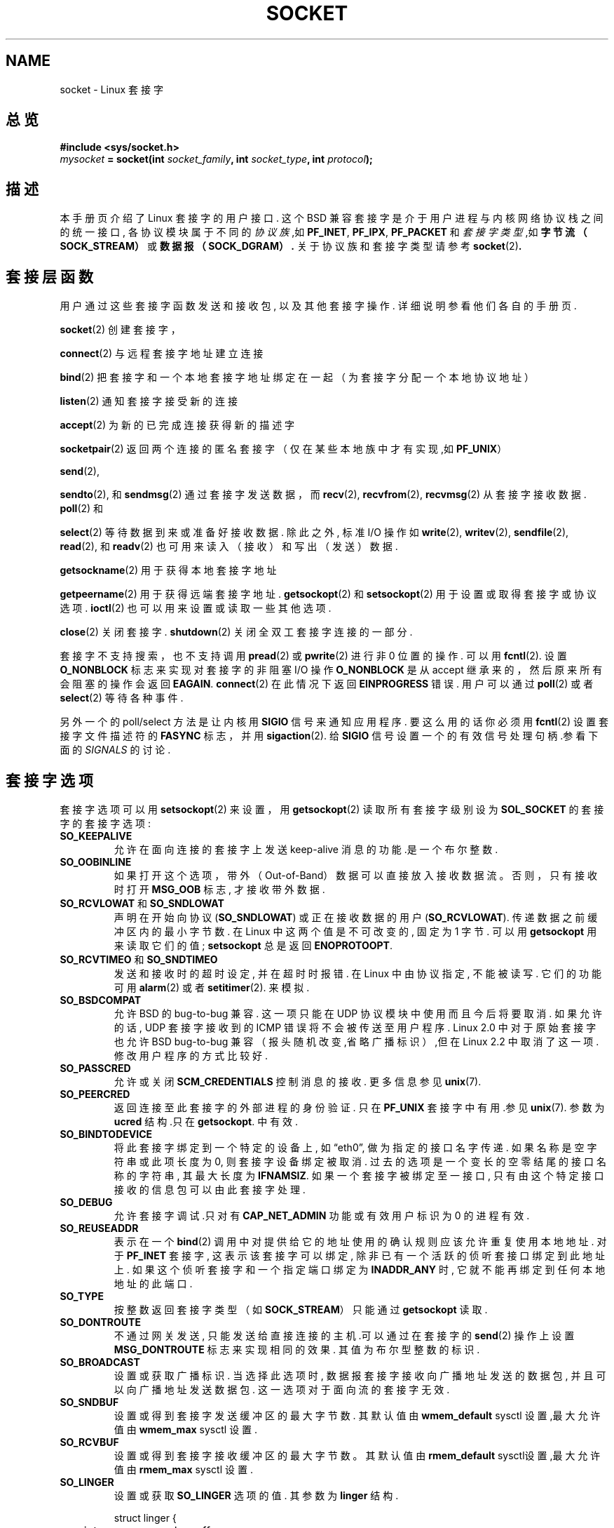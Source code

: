 '\" t
.\" Don't change the first line, it tells man that we need tbl.
.\" This man page is Copyright (C) 1999 Andi Kleen .
.\" and copyright (c) 1999 Matthew Wilcox. 
.\" Permission is granted to distribute possibly modified copies
.\" of this page provided the header is included verbatim,
.\" and in case of nontrivial modification author and date
.\" of the modification is added to the header.
.TH SOCKET  7 "7 May 1999" "Linux Man Page" "Linux Programmer's Manual" 
.SH NAME
socket \- Linux 套接字
.SH 总览
.B #include  <sys/socket.h>
.br
.IB mysocket " = socket(int " socket_family ", int " socket_type ", int " protocol );

.SH 描述
本手册页介绍了 Linux 套接字的用户接口. 这个 BSD 兼容套接字是介于用
户进程与内核网络协议栈之间的统一接口, 各协议模块属于不同的
.I 协议族
,如
.BR PF_INET ", " PF_IPX ", " PF_PACKET
和
.I 套接字类型
,如
.B 字节流（SOCK_STREAM）
或
.BR 数据报（SOCK_DGRAM）.
关于协议族和套接字类型请参考
.BR socket (2) "."

.SH 套接层函数
用户通过这些套接字函数发送和接收包, 以及其他套接字操作.
详细说明参看他们各自的手册页.

.BR socket (2)
创建套接字，
.PP
.BR connect (2)
与远程套接字地址建立连接
.PP
.BR bind (2)
把套接字和一个本地套接字地址绑定在一起（为套接字分配一个本地协议地址）
.PP
.BR listen (2)
通知套接字接受新的连接
.PP
.BR accept (2)
为新的已完成连接获得新的描述字
.PP
.BR socketpair (2)
返回两个连接的匿名套接字（仅在某些本地族中才有实现,如
.BR PF_UNIX "）"
.PP
.BR send (2),
.PP
.BR sendto (2),
和
.BR sendmsg (2)
通过套接字发送数据，而
.BR recv (2),
.BR recvfrom (2),
.BR recvmsg (2)
从套接字接收数据.
.BR poll (2)
和
.PP
.BR select (2)
等待数据到来或准备好接收数据. 除此之外, 标准 I/O 操作如
.BR write (2),
.BR writev (2),
.BR sendfile (2),
.BR read (2),
和
.BR readv (2) 
也可用来读入（接收）和写出（发送）数据.
.PP
.BR getsockname (2)
用于获得本地套接字地址
.PP
.BR getpeername (2)
用于获得远端套接字地址.
.BR getsockopt (2)
和
.BR setsockopt (2)
用于设置或取得套接字或协议选项. 
.BR ioctl (2)
也可以用来设置或读取一些其他选项.
.PP
.BR close (2)
关闭套接字.
.BR shutdown (2)
关闭全双工套接字连接的一部分.
.PP
套接字不支持搜索，也不支持调用
.BR pread (2) 
或
.BR pwrite (2)
进行非 0 位置的操作.
可以用
.BR fcntl (2).
设置
.B O_NONBLOCK
标志来实现对套接字的非阻塞 I/O 操作
.B O_NONBLOCK
是从 accept 继承来的，然后原来所有会阻塞的操作会返回
.BR EAGAIN .
.BR connect (2) 
在此情况下返回
.B EINPROGRESS
错误.
用户可以通过
.BR poll (2)
或者
.BR select (2)
等待各种事件.

.PP
.TS
tab(:) allbox;
c s s
l l l.
I/O 事件
事件:轮询标志:发生事件
读:POLLIN:T{
新数据到达.
T}
读:POLLIN:T{
(对面向连接的套接字)建立连接成功
T}
读:POLLHUP:T{
另一端套接字发出断开连接请求.
T}
读:POLLHUP:T{
(仅对面向连接协议)套接字写的时候连接断开. 同时发送
.B SIGPIPE.
T}
写:POLLOUT:T{
套接字有充足的发送缓冲区用于写入新数据.
T}
读/写:T{
POLLIN|
.br
POLLOUT
T}:T{
发出的
.BR connect (2)
结束.
T}
读/写:POLLERR:产生一个异步错误.
读/写:POLLHUP:对方已经单向关闭连接.
例外:POLLPRI:T{
紧急数据到达.然后发送
.B SIGURG.
T}
.\" XXX not true currently
.\" It is no I/O event when the connection
.\" is broken from the local end using 
.\" .BR shutdown (2)
.\" or 
.\" .BR close (2)
.\" .
.TE

.PP
另外一个的 poll/select 方法是让内核用
.B SIGIO
信号来通知应用程序. 要这么用的话你必须用
.BR fcntl (2)
设置套接字文件描述符的
.B FASYNC
标志，并用
.BR sigaction (2).
给
.B SIGIO
信号设置一个的有效信号处理句柄.参看下面的
.I SIGNALS
的讨论.
.SH 套接字选项
套接字选项可以用
.BR setsockopt (2)
来设置，用
.BR getsockopt (2)
读取所有套接字级别设为
.B SOL_SOCKET 
的套接字的套接字选项:
.TP
.B SO_KEEPALIVE
允许在面向连接的套接字上发送 keep\-alive 消息的功能.是一个布尔整数.
.TP
.B SO_OOBINLINE
如果打开这个选项，带外（Out\-of\-Band）数据可以直接放入接收数据流。
否则，只有接收时打开
.B MSG_OOB 
标志, 才接收带外数据.
.\" don't document it because it can do too much harm.
.\".B SO_NO_CHECK
.TP
.BR SO_RCVLOWAT " 和 " SO_SNDLOWAT
声明在开始向协议
.RB ( SO_SNDLOWAT ) 
或正在接收数据的用户
.RB ( SO_RCVLOWAT ).
传递数据之前缓冲区内的最小字节数. 在 Linux 中这两个值是不可改变的,
固定为 1 字节.
可以用
.B getsockopt 
用来读取它们的值; 
.B setsockopt 
总是返回
.BR ENOPROTOOPT .  
.TP
.BR SO_RCVTIMEO " 和 " SO_SNDTIMEO
发送和接收时的超时设定, 并在超时时报错. 在 Linux 中由
协议指定, 不能被读写. 它们的功能可用
.BR alarm (2)
或者
.BR setitimer (2).
来模拟.
.TP
.B SO_BSDCOMPAT
允许 BSD 的 bug\-to\-bug 兼容. 这一项只能在 UDP 协议模块中使用而
且今后将要取消. 如果允许的话, UDP 套接字接收到的 ICMP 错误将不
会被传送至用户程序. Linux 2.0 中对于原始套接字也允许 BSD 
bug\-to\-bug 兼容（报头随机改变,省略广播标识）,但在 Linux 2.2
中取消了这一项. 修改用户程序的方式比较好.
.TP
.B SO_PASSCRED
允许或关闭
.B SCM_CREDENTIALS
控制消息的接收.
更多信息参见
.BR unix (7). 
.TP
.B SO_PEERCRED
返回连接至此套接字的外部进程的身份验证. 只在 
.B PF_UNIX 
套接字中有用.参见 
.BR unix (7). 
参数为
.B ucred 
结构.只在
.BR getsockopt .
中有效.
.TP
.B SO_BINDTODEVICE
将此套接字绑定到一个特定的设备上, 如\(lqeth0\(rq,
做为指定的接口名字传递. 如果名称是空字符串或此项长度为 0,
则套接字设备绑定被取消. 过去的选项是一个变长的空零结尾的
接口名称的字符串, 其最大长度为
.BR IFNAMSIZ . 
如果一个套接字被绑定至一接口,
只有由这个特定接口接收的信息包可以由此套接字处理.
.TP
.B SO_DEBUG 
允许套接字调试.只对有
.B CAP_NET_ADMIN
功能或有效用户标识为 0 的进程有效.
.TP
.B SO_REUSEADDR
表示在一个
.BR bind (2) 
调用中对提供给它的地址使用的确认规则应该允许重复使用本地地址. 对于
.B PF_INET
套接字, 这表示该套接字可以绑定, 除非已有一个活跃的侦听套
接口绑定到此地址上. 如果这个侦听套接字和一个指定端口绑定为
.B INADDR_ANY
时, 它就不能再绑定到任何本地地址的此端口.
.TP
.B SO_TYPE
按整数返回套接字类型（如
.BR SOCK_STREAM ） 
只能通过
.BR getsockopt
读取. 
.TP
.B SO_DONTROUTE
不通过网关发送, 只能发送给直接连接的主机.可以通过在套接字的
.BR send (2)
操作上设置
.B MSG_DONTROUTE
标志来实现相同的效果. 其值为布尔型整数的标识.
.TP
.B SO_BROADCAST
设置或获取广播标识. 当选择此选项时, 数据报套接字接收向
广播地址发送的数据包, 并且可以向广播地址发送数据包. 这一
选项对于面向流的套接字无效.
.TP
.B SO_SNDBUF 
设置或得到套接字发送缓冲区的最大字节数. 其默认值由 
.B wmem_default 
sysctl 设置,最大允许值由
.B wmem_max
sysctl 设置.
.TP
.B SO_RCVBUF
设置或得到套接字接收缓冲区的最大字节数。其默认值由 
.B rmem_default 
sysctl设置,最大允许值由
.B rmem_max
sysctl 设置.
.TP
.B SO_LINGER
设置或获取
.B SO_LINGER 
选项的值. 其参数为
.B linger 
结构.
.PP
.RS
.nf
.ta 4n 10n 22n
struct linger {
	int	l_onoff;	/* 延时状态（打开/关闭） */
	int	l_linger;	/* 延时多长时间 */
};
.ta
.fi
.RE
.IP
如果选择此选项,
.BR close (2)
或
.BR shutdown (2)
将等到所有套接字里排队的消息成功发送或到达延迟时间后
才会返回. 否则, 调用将立即返回. 而 closing 操作将在后台
进行. 如果套接字是
.BR exit (2),
的一部分关闭时, 它总是在后台延迟进行的.
.TP
.B SO_PRIORITY
设置在此套接字发送的所有包的协议定义优先权.
Linux 通过这一值来排列网络队列: 根据所选设备排队规则, 
具有更高优先权的包可以先被处理.对于
.BR ip (7),
同时也设置了输出包的 IP 服务类型（TOS）的域.
.TP
.B SO_ERROR
取得并清除未解决的套接字错误. 只有在
.BR getsockopt .
时有效. 是一个整数值.
.SH SIGNALS
当向一个已关闭（被本地或远程终端）的面向联接的套接字写入时,
将向该写入进程发送
.B SIGPIPE
信号，并返回
.B EPIPE
.
如果写入命令声明了
.B MSG_NOSIGNAL 
标识时, 不会发出此信号.
.PP
如果与
.B FIOCSETOWN 
fcntl 或 
.B SIOCSPGRP 
ioctl 一起请求，那么当发生 I/O 事件时发出
.B SIGIO
这样我们就可以在信号句柄里使用
.BR poll (2)
或
.BR select (2)
找出发生事件的套接字.
另一种选择（在 Linux 2.2 中）是用
.B F_SETSIG
fcntl 设置一个实时信号:
实时信号的处理程序被调用时还会收到它的
.IR siginfo_t 
的
.I si_fd 
区域中的文件描述符.
更多信息参见
.BR fcntl (2)
.PP
在某些环境中（例如:多个进程访问单个套接字）,
引发
.B SIGIO
的东西在进程对信号作出反应时可能已经消失了.
如果这样的话, 进程应该再次等待, 因为 Linux 稍后会重发此信号.
.\" .SH辅助消息
.SH SYSCTLS 
可以通过目录
.B /proc/sys/net/core/* 
下的文件或者用
.BR sysctl (2) 
系统调用来访问内核套接字的网络系统控制（sysctl）信息.
.TP
.B rmem_default
指明套接字接收缓冲区的默认字节数.
.TP
.B rmem_max
指明套接字接收缓冲区的最大字节数, 用户可以通过使用
.B SO_RCVBUF
套接字选项来设置此值.
.TP
.B wmem_default
指明套接字发送缓冲区的默认字节数.
.TP
.B wmem_max
指明发送缓冲区的最大字节数，用户可以通过使用套接字的
.B SO_SNDBUF
选项来设置它的值.
.TP
.BR message_cost " 和 " message_burst 
设定记号存储桶过滤器, 在存储桶中保存一定数量的外部网络
事件导致的警告消息.
.TP
.B netdev_max_backlog 
在全局输入队列中包的最大数目.
.TP
.B optmem_max
每个套接字的象 iovecs 这样的辅助数据和用户控制数据的最大长度.
.\" netdev_fastroute 没有介绍
.SH IOCTLS
以上的 IO 控制值可以通过
.BR ioctl (2)
来访问:

.RS
.nf
.IB error " = ioctl(" ip_socket ", " ioctl_type ", " &value_result ");"
.fi
.RE

.TP
.B SIOCGSTAMP
返回
.B timeval 
类型的结构，其中包括有发送给用户的最后一个包接收时的时间戳。
被用来测量精确的 RTT （round trip time） 时间.
.BR "struct timeval" .
结构说明请参考
.BR setitimer (2) 
.\"
.TP
.BR SIOCSPGRP
在异步 IO 操作结束或者接收到紧急数据时，用来设置进程或进程组，
向它（它们）发送
.B SIGIO
或者
.B SIGURG
信号, 参数为指向
.BR pid_t . 
类型的指针。如果参数为正，则发送信号到相应的进程。如果参数为
负，则发送信号到此参数绝对值 id 所属的进程组的所有进程。
如果它没有
.B CAP_KILL
功能或者它的有效 UID 不是 0, 进程只能选择它自己或自己的进程组来
接收信号.
.TP
.B FIOASYNC
改变
.B O_ASYNC
标志来打开或者关闭套接字的异步 IO 模式。异步IO模式指的是：当
新的 I/O 事件发生时，将发出
.B SIGIO 
信号或者用
.B F_SETSIG
设置的信号.
.IP
参数为整形布尔量. 
.\"
.TP
.BR SIOCGPGRP
获得当前接收
.B SIGIO 
或者
.B SIGURG
信号的进程或者进程组, 
如果两个信号都没有设置, 则为 0.
.PP
有效的 fcntl:
.TP
.BR FIOCGETOWN 
与 IO 控制中的 SIOCGPGRP 相同.
.TP
.BR FIOCSETOWN
与 IO 控制中的 SIOCSPGRP 相同.
.SH 注意
Linux 假设有一半的发送/接收缓冲区是用来处理内核结构, 因此, 
系统控制的缓冲区是网络可访问的缓冲区的两倍.
.SH 缺陷
.B CONFIG_FILTER 
没有介绍
.B SO_ATTACH_FILTER 
和
.B SO_DETACH_FILTER 
套接字选项. 在 libpcap 库有此接口的说明
.SH VERSIONS 版本
.B SO_BINDTODEVICE 
在 Linux 2.0.30 中引入. 
.B SO_PASSCRED 
是在 Linux 2.2 中引入的新选项.
sysctl 是在 Linux 2.2. 中引入的新概念。 
.SH 作者
本手册页由 Andi Kleen 编写.
.PP
.SH 又见
.BR socket (2),
.BR ip (7),
.BR setsockopt (2),
.BR getsockopt (2),
.BR packet (7),
.BR ddp (7) 

.SH "[中文版维护人]"
.B liguoping <liguoping_11@sina.com>
.SH "[中文版最新更新]"
.BR 2000/11/06
.SH "《中国linux论坛man手册页翻译计划》:"
.BI http://cmpp.linuxforum.net
